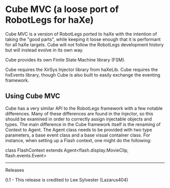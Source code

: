 * Cube MVC (a loose port of RobotLegs for haXe)

Cube MVC is a version of RobotLegs ported to haXe with the intention of taking the "good parts", while keeping it loose enough that it is performant for all haXe targets.  Cube will not follow the RobotLegs development history but will instead evolve in its own way.

Cube provides its own Finite State Machine library (FSM).

Cube requires the XirSys Injector library from haXeLib.
Cube requires the hxEvents library, though Cube is also built to easily exchange the eventing framework.

** Using Cube MVC

Cube has a very similar API to the RobotLegs framework with a few notable differences.  Many of these differences are found in the Injector, so this should be examined in order to correctly assign injectable objects and types.  The main difference in the Cube framework itself is the renaming of Context to Agent.  The Agent class needs to be provided with two type parameters, a base event class and a base visual container class.  For instance, when setting up a Flash context, one might do the following:

class FlashContext extends Agent<flash.display.MovieClip, flash.events.Event>
 
-----

Releases

0.1 - This release is credited to Lee Sylvester (Lazarus404)
